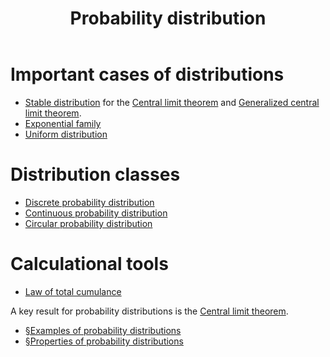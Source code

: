 :PROPERTIES:
:ID:       c1da7521-4593-449e-9d2b-a78f0be6855c
:mtime:    20220327155900
:ctime:    20220210091821
:END:
#+title: Probability distribution
#+filetags: :stub:

* Important cases of distributions
- [[id:41885348-0221-4ebd-af0a-4f501ca5fa96][Stable distribution]] for the [[id:22637763-04bb-49a6-b3e4-4e700b43eddd][Central limit theorem]] and [[id:794e2f29-5e05-496f-bbb6-080781da9287][Generalized central limit theorem]].
- [[id:1f7f6fbd-66cc-4ef9-ac4b-1279879c7198][Exponential family]]
- [[id:c8791002-0d56-45e6-994f-1fa4c991cd00][Uniform distribution]]

*  Distribution classes
- [[id:ebbac5a1-47e3-4112-bd8a-a1511f50add0][Discrete probability distribution]]
- [[id:8599863e-13c6-45db-8239-6d50e4230975][Continuous probability distribution]]
- [[id:721a32b5-a1a7-4a60-8173-e17c8e2571ec][Circular probability distribution]]

* Calculational tools
- [[id:77e596e1-ec6b-45fd-a737-e95d28d6b9d9][Law of total cumulance]]

A key result for probability distributions is the [[id:22637763-04bb-49a6-b3e4-4e700b43eddd][Central limit theorem]].

# TODO: Clean up these indices. What is the point of these exactly?
- [[id:0bd2f7ca-f195-4505-a5d5-ce5be7ad86a6][§Examples of probability distributions]]
- [[id:dd7ccc2d-2ce3-4a59-926b-cb8cf3819c11][§Properties of probability distributions]]
